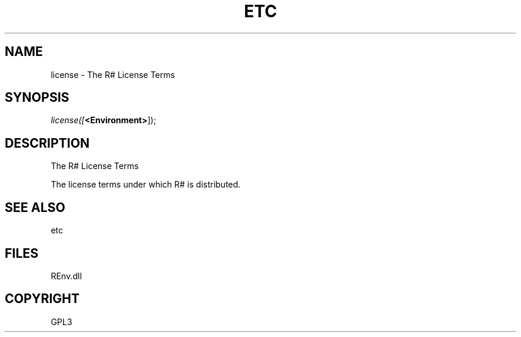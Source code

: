 .\" man page create by R# package system.
.TH ETC 1 2002-May "license" "license"
.SH NAME
license \- The R# License Terms
.SH SYNOPSIS
\fIlicense([\fB<Environment>\fR]);\fR
.SH DESCRIPTION
.PP
The R# License Terms
 
 The license terms under which R# is distributed.
.PP
.SH SEE ALSO
etc
.SH FILES
.PP
REnv.dll
.PP
.SH COPYRIGHT
GPL3
